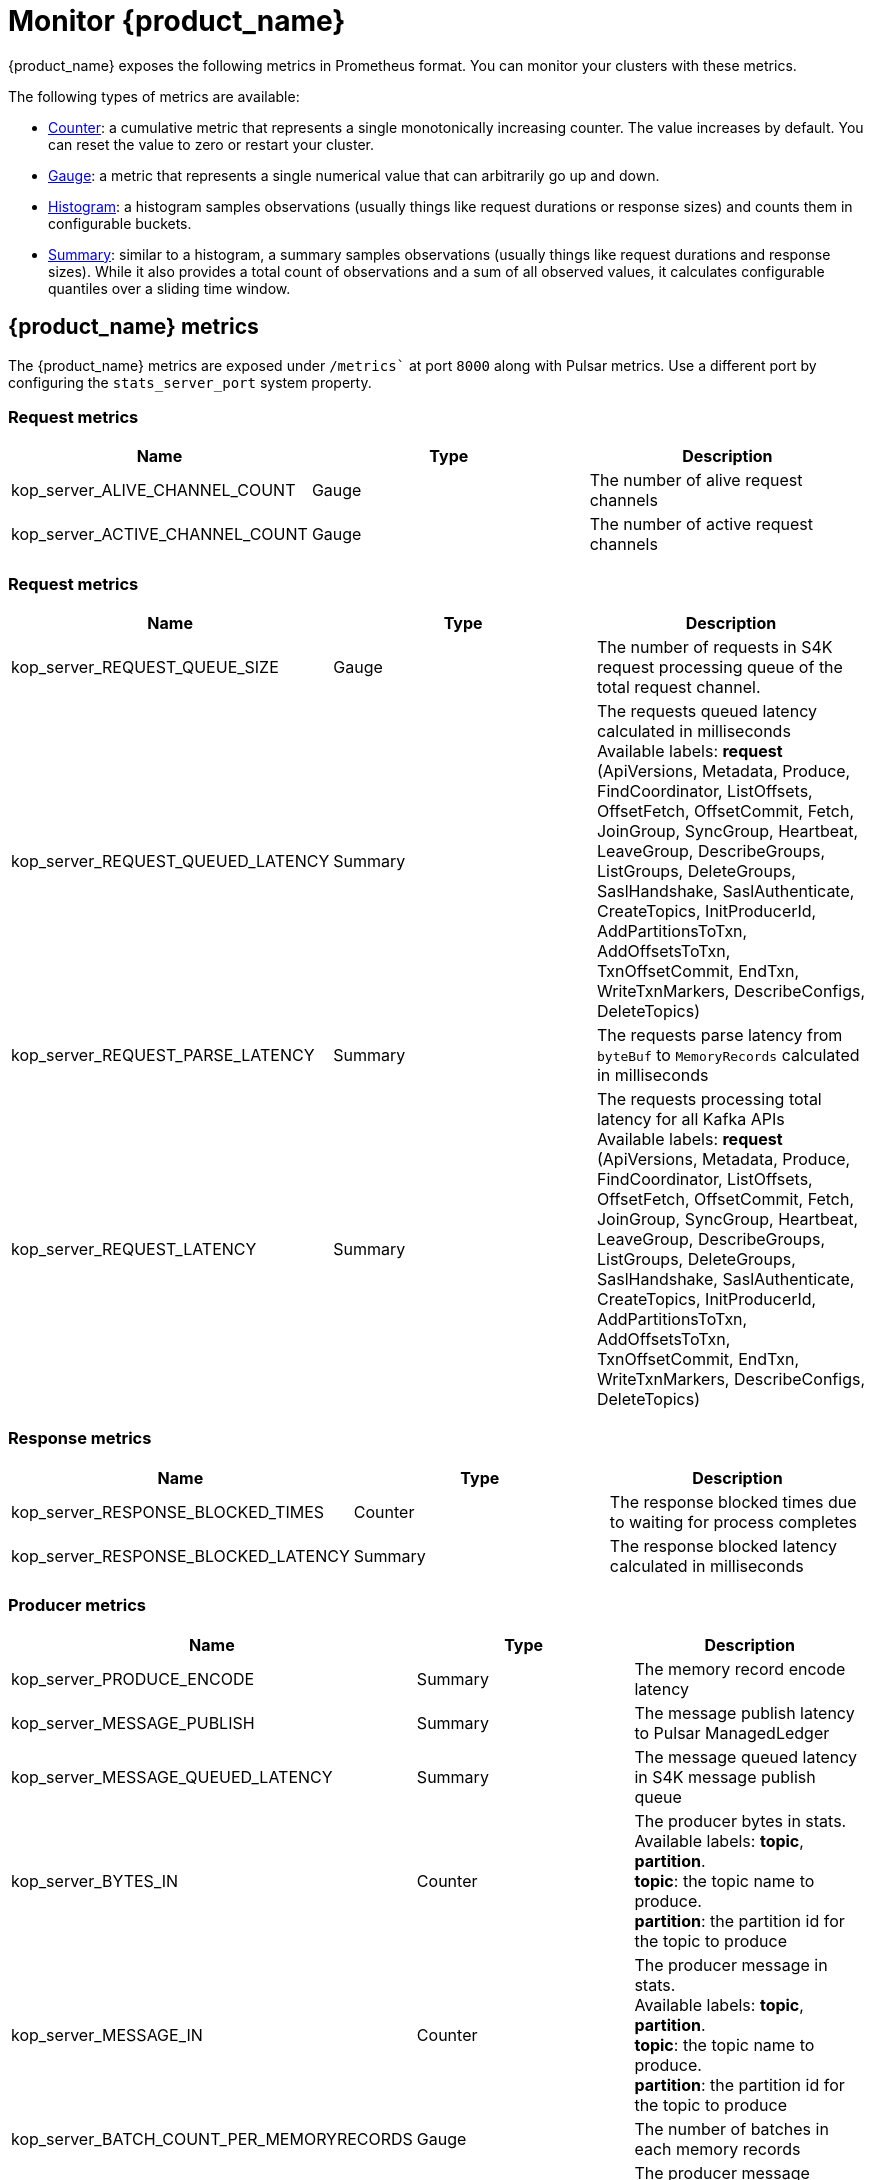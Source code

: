 = Monitor {product_name} 

:page-tag: starlight-kafka,admin,manage,pulsar,kafka
:page-aliases: docs@starlight-for-kafka::starlight-kafka-monitor.adoc

{product_name} exposes the following metrics in Prometheus format. You can monitor your clusters with these metrics.

The following types of metrics are available:

- https://prometheus.io/docs/concepts/metric_types/#counter[Counter]: a cumulative metric that represents a single monotonically increasing counter. The value increases by default. You can reset the value to zero or restart your cluster.
- https://prometheus.io/docs/concepts/metric_types/#gauge[Gauge]: a metric that represents a single numerical value that can arbitrarily go up and down.
- https://prometheus.io/docs/concepts/metric_types/#histogram[Histogram]: a histogram samples observations (usually things like request durations or response sizes) and counts them in configurable buckets.
- https://prometheus.io/docs/concepts/metric_types/#summary[Summary]: similar to a histogram, a summary samples observations (usually things like request durations and response sizes). While it also provides a total count of observations and a sum of all observed values, it calculates configurable quantiles over a sliding time window.

== {product_name} metrics

The {product_name} metrics are exposed under `/metrics`` at port `8000` along with Pulsar metrics. Use a different port by configuring the `stats_server_port` system property.

=== Request metrics

[cols=3*,options=header]

|===
|Name
|Type
|Description

| kop_server_ALIVE_CHANNEL_COUNT | Gauge | The number of alive request channels
| kop_server_ACTIVE_CHANNEL_COUNT | Gauge | The number of active request channels |

|===

=== Request metrics

[cols=3*,options=header]

|===
|Name
|Type
|Description

| kop_server_REQUEST_QUEUE_SIZE | Gauge | The number of requests in S4K request processing queue of the total request channel. 
| kop_server_REQUEST_QUEUED_LATENCY | Summary | The requests queued latency calculated in milliseconds +
 Available labels: *request* (ApiVersions, Metadata, Produce, FindCoordinator, ListOffsets, OffsetFetch, OffsetCommit, Fetch, JoinGroup, SyncGroup, Heartbeat, LeaveGroup, DescribeGroups, ListGroups, DeleteGroups, SaslHandshake, SaslAuthenticate, CreateTopics, InitProducerId, AddPartitionsToTxn, AddOffsetsToTxn, TxnOffsetCommit, EndTxn, WriteTxnMarkers, DescribeConfigs, DeleteTopics)
| kop_server_REQUEST_PARSE_LATENCY | Summary | The requests parse latency from `byteBuf` to `MemoryRecords` calculated in milliseconds
| kop_server_REQUEST_LATENCY | Summary | The requests processing total latency for all Kafka APIs +
 Available labels: *request* (ApiVersions, Metadata, Produce, FindCoordinator, ListOffsets, OffsetFetch, OffsetCommit, Fetch, JoinGroup, SyncGroup, Heartbeat, LeaveGroup, DescribeGroups, ListGroups, DeleteGroups, SaslHandshake, SaslAuthenticate, CreateTopics, InitProducerId, AddPartitionsToTxn, AddOffsetsToTxn, TxnOffsetCommit, EndTxn, WriteTxnMarkers, DescribeConfigs, DeleteTopics)|

|===

=== Response metrics

[cols=3*,options=header]

|===
|Name
|Type
|Description

| kop_server_RESPONSE_BLOCKED_TIMES | Counter | The response blocked times due to waiting for process completes
| kop_server_RESPONSE_BLOCKED_LATENCY | Summary | The response blocked latency calculated in milliseconds|

|===

=== Producer metrics

[cols=3*,options=header]

|===
|Name
|Type
|Description

| kop_server_PRODUCE_ENCODE | Summary | The memory record encode latency 
| kop_server_MESSAGE_PUBLISH | Summary | The message publish latency to Pulsar ManagedLedger
| kop_server_MESSAGE_QUEUED_LATENCY | Summary | The message queued latency in S4K message publish queue
| kop_server_BYTES_IN | Counter | The producer bytes in stats. +
 Available labels: *topic*, *partition*. +
 *topic*: the topic name to produce. +
 *partition*: the partition id for the topic to produce 
| kop_server_MESSAGE_IN | Counter | The producer message in stats. +
 Available labels: *topic*, *partition*. +
 *topic*: the topic name to produce. +
 *partition*: the partition id for the topic to produce 
| kop_server_BATCH_COUNT_PER_MEMORYRECORDS | Gauge | The number of batches in each memory records
| kop_server_PRODUCE_MESSAGE_CONVERSIONS | Counter | The producer message conversions in stats. +
 Available labels: *topic*, *partition*. +
 *topic*: the topic name to produce. +
 *partition*: the partition id for the topic to produce

|===

=== Consumer metrics

[cols=3*,options=header]

|===
|Name
|Type
|Description

| kop_server_PREPARE_METADATA | Summary | The prepare metadata latency in milliseconds before starting fetch from Pulsar ManagedLedger 
| kop_server_TOTAL_MESSAGE_READ | Summary | The total message read latency in milliseconds in this fetch request
| kop_server_MESSAGE_READ | Summary | The message read latency in milliseconds for one cursor read entry request
| kop_server_FETCH_DECODE | Summary | The message decode latency in milliseconds
| kop_server_BYTES_OUT | Counter | The consumer bytes out stats +
 Available labels: *topic*, *partition*, *group* +
 *topic*: the topic name to consume. +
 *partition*: the partition id for the topic to consume +
 *group*: the group id for consumer to consumer message from topic-partition 
| kop_server_MESSAGE_OUT | Counter | The consumer message out stats +
 Available labels: *topic*, *partition*, *group* +
 *topic*: the topic name to consume +
 *partition*: the partition id for the topic to consume +
 *group*: the group id for consumer to consumer message from topic-partition
| kop_server_ENTRIES_OUT | Counter | The consumer entries out stats +
Available labels: *topic*, *partition*, *group* +
*topic*: the topic name to consume +
*partition*: the partition id for the topic to consume +
*group*: the group id for consumer to consumer message from topic-partition
| kop_server_CONSUME_MESSAGE_CONVERSIONS | Counter | The consumer message conversions in stats +
Available labels: *topic*, *partition* +
*topic*: the topic name to consume +
*partition*: the partition id for the topic to consume

|===

=== S4K event metrics

[cols=3*,options=header]

|===
|Name
|Type
|Description

// | Name | Type | Description |
// |---|---|---|
| kop_server_KOP_EVENT_QUEUE_SIZE | Gauge | The total number of events in S4K event processing queue. 
| kop_server_KOP_EVENT_QUEUED_LATENCY | Summary | The events queued latency calculated in milliseconds. +
 Available labels: *event* (DeleteTopicsEvent, BrokersChangeEvent, ShutdownEventThread). 
| kop_server_KOP_EVENT_LATENCY | Summary | The events processing total latency for all S4K event types. +
Available labels: *event* (DeleteTopicsEvent, BrokersChangeEvent, ShutdownEventThread). 

|===

== What's next?

For more on {product_name}, see:

* xref:configuration:starlight-kafka-configuration.adoc[{product_name} Configuration]
* xref:starlight-kafka-implementation.adoc[{product_name} Implementation]
* xref:starlight-kafka-proxy.adoc[{product_name} Proxy]
* xref:starlight-kafka-schema-registry.adoc[{product_name} Schema Registry]
* xref:installation:starlight-kafka-quickstart.adoc[Quickstart]